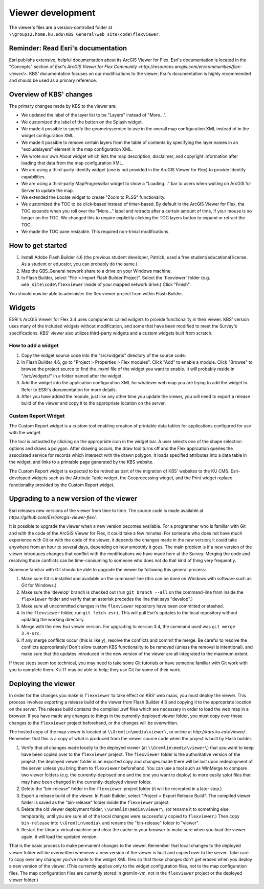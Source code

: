 Viewer development
==================

The viewer's files are a version-controlled folder at ``\\groups2.home.ku.edu\KBS_General\web_site\code\flexviewer``.

Reminder: Read Esri's documentation
-----------------------------------

Esri publishs extensive, helpful documentation about its ArcGIS Viewer for Flex. Esri's documentation is located in the "Concepts" section of `Esri's ArcGIS Viewer for Flex Community <http://resources.arcgis.com/en/communities/flex-viewer/>`. KBS' documentation focuses on our modifications to the viewer; Esri's documentation is highly recommended and should be used as a primary reference.

Overview of KBS' changes
------------------------

The primary changes made by KBS to the viewer are:

* We updated the label of the layer list to be "Layers" instead of "More...".
* We customized the label of the button on the Splash widget.
* We made it possible to specify the geometryservice to use in the overall map configuration XML instead of in the widget configuration XML.
* We made it possible to remove certain layers from the table of contents by specifying the layer names in an "excludelayers" element in the map configuration XML.
* We wrote our own About widget which lists the map description, disclaimer, and copyright information after loading that data from the map configuration XML.
* We are using a third-party Identify widget (one is not provided in the ArcGIS Viewer for Flex) to provide Identify capabilities.
* We are using a third-party MapProgressBar widget to show a "Loading..." bar to users when waiting on ArcGIS for Server to update the map.
* We extended the Locate widget to create "Zoom to PLSS" functionality.
* We customized the TOC to be click-based instead of timer-based. By default in the ArcGIS Viewer for Flex, the TOC expands when you roll over the "More..." label and retracts after a certain amount of time, if your mouse is no longer on the TOC. We changed this to require explicitly clicking the TOC layers button to expand or retract the TOC.
* We made the TOC pane resizable. This required non-trivial modifications.

How to get started
------------------

1. Install Adobe Flash Builder 4.6 (the previous student developer, Patrick, used a free student/educational license. As a student or educator, you can probably do the same.)
2. Map the GBS_General network share to a drive on your Windows machine.
3. In Flash Builder, select "File > Import Flash Builder Project". Select the 'flexviewer' folder (e.g. ``web_site\code\flexviewer`` inside of your mapped network drive.) Click "Finish".

You should now be able to administer the flex viewer project from within Flash Builder.

Widgets
-------

ESRI's ArcGIS Viewer for Flex 3.4 uses components called *widgets* to provide functionality in their viewer. KBS' version uses many of the included widgets without modification, and some that have been modified to meet the Survey's specifications. KBS' viewer also utilizes third-party widgets and a custom widgets built from scratch.

How to add a widget
^^^^^^^^^^^^^^^^^^^

1. Copy the widget source code into the "src/widgets" directory of the source code.
2. In Flash Builder 4.6, go to "Project > Properties > Flex modules". Click "Add" to enable a module. Click "Browse" to browse the project source to find the .mxml file of the widget you want to enable. It will probably reside in "/src/widgets/" in a folder named after the widget.
3. Add the widget into the application configuration XML for whatever web map you are trying to add the widget to. Refer to ESRI's documentation for more details.
4. After you have added the module, just like any other time you update the viewer, you will need to export a release build of the viewer and copy it to the appropriate location on the server.

Custom Report Widget
^^^^^^^^^^^^^^^^^^^^^

The Custom Report widget is a custom tool enabling creation of printable data tables for applications configured for use with the widget.

The tool is activated by clicking on the appropriate icon in the widget bar. A user selects one of the shape selection options and draws a polygon. After drawing occurs, the draw tool turns off and the Flex application queries the associated service for records which intersect with the drawn polygon. It loads specified attributes into a data table in the widget, and links to a printable page generated by the KBS website.

The Custom Report widget is expected to be retired as part of the migration of KBS' websites to the KU CMS. Esri-developed widgets such as the Attribute Table widget, the Geoprocessing widget, and the Print widget replace functionality provided by the Custom Report widget.

Upgrading to a new version of the viewer
----------------------------------------

Esri releases new versions of the viewer from time to time. The source code is made available at `https://github.com/Esri/arcgis-viewer-flex/`.

It is possible to upgrade the viewer when a new version becomes available. For a programmer who is familiar with Git and with the code of the ArcGIS Viewer for Flex, it could take a few minutes. For someone who does not have much experience with Git or with the code of the viewer, it depends the changes made in the new version; it could take anywhere from an hour to several days, depending on how smoothly it goes. The main problem is if a new version of the viewer introduces changes that conflict with the modifications we have made here at the Survey. Merging the code and resolving those conflicts can be time-consuming to someone who does not do that kind of thing very frequently.

Someone familiar with Git should be able to upgrade the viewer by following this general process:

1. Make sure Git is installed and available on the command-line (this can be done on Windows with software such as Git for Windows.)
2. Make sure the 'develop' branch is checked out (run ``git branch --all`` on the command-line from inside the ``flexviewer`` folder and verify that an asterisk precedes the line that says "develop".)
3. Make sure all uncommitted changes in the ``flexviewer`` repository have been committed or stashed.
4. In the ``flexviewer`` folder, run ``git fetch esri``. This will pull Esri's updates to the local repository without updating the working directory.
5. Merge with the new Esri viewer version. For upgrading to version 3.4, the command used was ``git merge 3.4-src``.
6. If any merge conflicts occur (this is likely), resolve the conflicts and commit the merge. Be careful to resolve the conflicts appropriately! Don't allow custom KBS functionality to be removed (unless the removal is intentional), and make sure that the updates introduced in the new version of the viewer are all integrated to the maximum extent.

If these steps seem too technical, you may need to take some Git tutorials or have someone familiar with Git work with you to complete them. KU IT may be able to help; they use Git for some of their work.

Deploying the viewer
--------------------

In order for the changes you make in ``flexviewer`` to take effect on KBS' web maps, you must deploy the viewer. This process involves exporting a release build of the viewer from Flash Builder 4.6 and copying it to the appropriate location on the server. The release build contains the compiled .swf files which are necessary in order to load the web map in a browser. If you have made any changes to things in the currently-deployed viewer folder, you must copy over those changes to the ``flexviewer`` project beforehand, or the changes will be overwritten.

The hosted copy of the map viewer is located at ``\\Gremlin\media\viewer\``, or online at `http://kars.ku.edu/viewer/`. Remember that this is a copy of what is produced from the viewer source code when the project is built by Flash builder.

1. Verify that all changes made locally to the deployed viewer (at ``\\Gremlin\media\viewer\``) that you want to keep have been copied over to the ``flexviewer`` project. The ``flexviewer`` folder is the authoritative version of the project; the deployed viewer folder is an exported copy and changes made there will be lost upon redeployment of the server unless you bring them to ``flexviewer`` beforehand. You can use a tool such as WinMerge to compare two viewer folders (e.g. the currently-deployed one and the one you want to deploy) to more easily splot files that may have been changed in the currently-deployed viewer folder.
2. Delete the "bin-release" folder in the ``flexviewer`` project folder (it will be recreated in a later step.)
3. Export a release build of the viewer. In Flash Builder, select "Project > Export Release Build". The compiled viewer folder is saved as the "bin-release" folder inside the ``flexviewer`` project.
4. Delete the old viewer deployment folder, ``\\Gremlin\media\viewer\``, (or rename it to something else temporarily, until you are sure all of the local changes were successfully copied to ``flexviewer``.) Then copy ``bin-release`` into ``\\Gremlin\media\`` and rename the "bin-release" folder to "viewer".
5. Restart the Ubuntu virtual machine and clear the cache in your browser to make sure when you load the viewer again, it will load the updated version.

That is the basic process to make permanent changes to the viewer. Remember that local changes to the deployed viewer folder will be overwritten whenever a new version of the viewer is built and copied over to the server. Take care to copy over any changes you've made to the widget XML files so that those changes don't get erased when you deploy a new version of the viewer. (This currently applies only to the widget configuration files, not to the map configuration files. The map configuration files are currently stored in gremlin-vm, not in the ``flexviewer`` project or the deployed viewer folder.)
